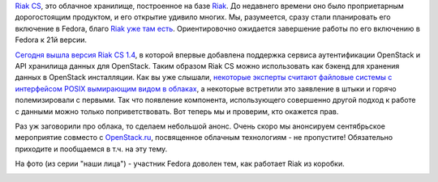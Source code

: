 .. title: Вышел Riak 1.4 CS с поддержкой OpenStack
.. slug: Вышел-riak-14-cs-с-поддержкой-openstack
.. date: 2013-08-13 22:19:33
.. tags: riak, dds, openstack, posix, clouds, basho
.. category:
.. link:
.. description:
.. type: text
.. author: Peter Lemenkov

`Riak CS <http://basho.com/riak-cloud-storage/>`__, это облачное
хранилище, построенное на базе `Riak <http://basho.com/riak/>`__. До
недавнего времени оно было проприетарным дорогостоящим продуктом, и его
открытие удивило многих. Мы, разумеется, сразу стали планировать его
включение в Fedora, благо `Riak уже там
есть <https://fedoraproject.org/wiki/Features/Riak>`__. Ориентировочно
ожидается завершение работы по его включению в Fedora к 21й версии.

`Сегодня вышла версия Riak CS
1.4 <http://basho.com/riak-cs-1-4-is-now-available/>`__, в которой
впервые добавлена поддержка сервиса аутентификации OpenStack и API
хранилища данных для OpenStack. Таким образом Riak CS можно использовать
как бэкенд для хранения данных в OpenStack инсталляции. Как вы уже
слышали, `некоторые эксперты считают файловые системы с интерфейсом
POSIX вымирающим видом в
облаках </content/Поздравляем-openstack-с-третьей-годовщиной>`__, а
некоторые встретили это заявление в штыки и горячо полемизировали с
первыми. Так что появление компонента, использующего совершенно другой
подход к работе с данными можно только поприветствовать. Вот теперь мы и
проверим, кто окажется прав.

Раз уж заговорили про облака, то сделаем небольшой анонс. Очень скоро мы
анонсируем сентябрьское мероприятие совместо с
`OpenStack.ru <http://openstack.ru/>`__, посвященное облачным
технологиям - не пропустите! Обязательно приходите и пообщаемся в т.ч.
на эту тему.

На фото (из серии "наши лица") - участник Fedora доволен тем, как
работает Riak из коробки.

.. image:: https://lh4.googleusercontent.com/-_9So1xL9eKY/UJ_Frjx-c7I/AAAAAAAAHAg/QYrMLJM0P_o/s400/me_riak_t_shirt.jpg
   :align: center
   :width: 400px
   :height: 400px
   :target: https://picasaweb.google.com/lh/photo/I4WDMbYGajpJBHss6I85r9MTjNZETYmyPJy0liipFm0?feat=embedwebsite
